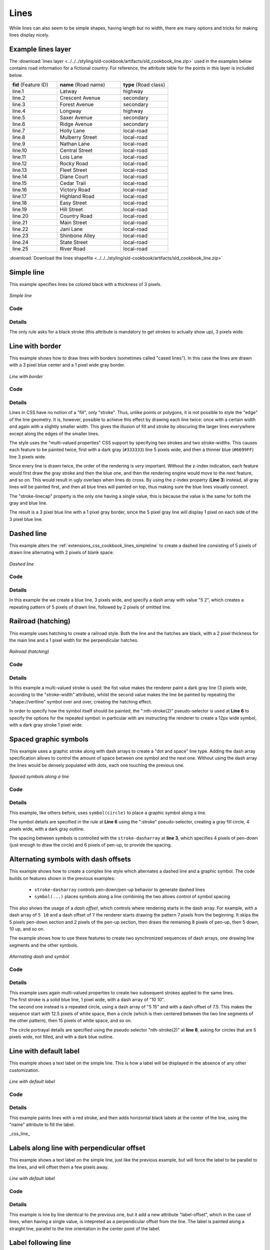 .. _extensions_css_cookbook_lines:

Lines
=====

While lines can also seem to be simple shapes, having length but no width, there are many options and tricks for making
lines display nicely.

.. _extensions_css_cookbook_lines_attributes:

Example lines layer
-------------------

The :download:`lines layer <../../../styling/sld-cookbook/artifacts/sld_cookbook_line.zip>` used in the examples below contains road information for a
fictional country.  For reference, the attribute table for the points in this layer is included below.

.. list-table::
   :widths: 30 40 30

   * - **fid** (Feature ID)
     - **name** (Road name)
     - **type** (Road class)
   * - line.1
     - Latway
     - highway
   * - line.2
     - Crescent Avenue
     - secondary
   * - line.3
     - Forest Avenue
     - secondary
   * - line.4
     - Longway
     - highway
   * - line.5
     - Saxer Avenue
     - secondary
   * - line.6
     - Ridge Avenue
     - secondary
   * - line.7
     - Holly Lane
     - local-road
   * - line.8
     - Mulberry Street
     - local-road
   * - line.9
     - Nathan Lane
     - local-road
   * - line.10
     - Central Street
     - local-road
   * - line.11
     - Lois Lane
     - local-road
   * - line.12
     - Rocky Road
     - local-road
   * - line.13
     - Fleet Street
     - local-road
   * - line.14
     - Diane Court
     - local-road
   * - line.15
     - Cedar Trail
     - local-road
   * - line.16
     - Victory Road
     - local-road
   * - line.17
     - Highland Road
     - local-road
   * - line.18
     - Easy Street
     - local-road
   * - line.19
     - Hill Street
     - local-road
   * - line.20
     - Country Road
     - local-road
   * - line.21
     - Main Street
     - local-road
   * - line.22
     - Jani Lane
     - local-road
   * - line.23
     - Shinbone Alley
     - local-road
   * - line.24
     - State Street
     - local-road
   * - line.25
     - River Road
     - local-road

:download:`Download the lines shapefile <../../../styling/sld-cookbook/artifacts/sld_cookbook_line.zip>`

.. _extensions_css_cookbook_lines_simpleline:

Simple line
-----------

This example specifies lines be colored black with a thickness of 3 pixels.

.. figure:: ../../../styling/sld-cookbook/images/line_simpleline.png
   :align: center

   *Simple line*

Code
~~~~

.. code-block:: css
   :linenos: 

    * { 
      stroke: black;
      stroke-width: 3px;
    }

Details
~~~~~~~

The only rule asks for a black stroke (this attribute is mandatory to get strokes to actually show up), 3 pixels wide.


Line with border
----------------

This example shows how to draw lines with borders (sometimes called "cased lines").
In this case the lines are drawn with a 3 pixel blue center and a 1 pixel wide gray border.

.. figure:: ../../../styling/sld-cookbook/images/line_linewithborder.png
   :align: center

   *Line with border*

Code
~~~~

.. code-block:: css
   :linenos: 

    * { 
      stroke: #333333, #6699FF;
      stroke-width: 5px, 3px;
      stroke-linecap: round;
      z-index: 0, 1;
    }

Details
~~~~~~~

Lines in CSS have no notion of a "fill", only "stroke". Thus, unlike points or polygons, it is not possible to style the
"edge" of the line geometry. It is, however, possible to achieve this effect by drawing each line twice: once with a
certain width and again with a slightly smaller width.  This gives the illusion of fill and stroke by obscuring the
larger lines everywhere except along the edges of the smaller lines.

The style uses the "multi-valued properties" CSS support by specifying two strokes and two stroke-widths.
This causes each feature to be painted twice, first with a dark gray (``#333333``) line 5 pixels wide, and then a thinner
blue (``#6699FF``) line 3 pixels wide.

Since every line is drawn twice, the order of the rendering is *very* important.  
Without the z-index indication, each feature would first draw the gray stroke and then the blue one, and then the rendering engine
would move to the next feature, and so on. This would result in ugly overlaps when lines do cross.
By using the z-index property (**Line 3**) instead, all gray lines will be painted first, and then all blue lines will painted on top,
thus making sure the blue lines visually connect.

The "stroke-linecap" property is the only one having a single value, this is because the value is the same for both the gray and blue line.

The result is a 3 pixel blue line with a 1 pixel gray border, since the 5 pixel gray line will display 1 pixel on each
side of the 3 pixel blue line.

Dashed line
-----------

This example alters the :ref:`extensions_css_cookbook_lines_simpleline` to create a dashed line consisting of 5 pixels of drawn
line alternating with 2 pixels of blank space.

.. figure:: ../../../styling/sld-cookbook/images/line_dashedline.png
   :align: center

   *Dashed line*

Code
~~~~

.. code-block:: css 
   :linenos: 

    * { 
      stroke: blue;
      stroke-width: 3px;
      stroke-dasharray: 5 2;
    }

Details
~~~~~~~

In this example the we create a blue line, 3 pixels wide, and specify a dash array with value "5 2", which creates a
repeating pattern of 5 pixels of drawn line, followed by 2 pixels of omitted line.


Railroad (hatching)
-------------------

This example uses hatching to create a railroad style.  Both the line and the hatches are black, with a 2 pixel
thickness for the main line and a 1 pixel width for the perpendicular hatches.

.. figure:: ../../../styling/sld-cookbook/images/line_railroad.png
   :align: center

   *Railroad (hatching)*

Code
~~~~

.. code-block:: css 
   :linenos:

    * { 
      stroke: #333333, symbol("shape://vertline");
      stroke-width: 3px;
    }

    :nth-stroke(2) {
      size: 12;
      stroke: #333333;
      stroke-width: 1px;
    }

Details
~~~~~~~

In this example a multi-valued stroke is used: the fist value makes the renderer paint a dark gray line (3 pixels wide, according to the "stroke-width" attribute),
whilst the second value makes the line be painted by repeating the "shape://vertline" symbol over and over, creating the hatching effect.

In order to specify how the symbol itself should be painted, the ":nth-stroke(2)" pseudo-selector is used at **Line 6** to specify the options for the repeated symbol: 
in particular with are instructing the renderer to create a 12px wide symbol, with a dark gray stroke 1 pixel wide.

Spaced graphic symbols
----------------------

This example uses a graphic stroke along with dash arrays to create a "dot and space" line type.  
Adding the dash array specification allows to control the amount of space between one symbol and the next one.
Without using the dash array the lines would be densely populated with dots, each one touching the previous one.

.. figure:: ../../../styling/sld-cookbook/images/line_dashspace.png
   :align: center

   *Spaced symbols along a line*

Code
~~~~

.. code-block:: css
   :linenos:

    * { 
      stroke: symbol(circle);
      stroke-dasharray: 4 6;
    }

    :stroke {
      size: 4;
      fill: #666666;
      stroke: #333333;
      stroke-width: 1px;
    }

Details
~~~~~~~

This example, like others before, uses ``symbol(circle)`` to place a graphic symbol along a line. 

The symbol details are specified in the rule at **Line 6** using
the ":stroke" pseudo-selector, creating a gray fill circle, 4 pixels wide, with a dark gray outline.

The spacing between symbols is controlled with the ``stroke-dasharray`` at **line 3**, which specifies 4 pixels of pen-down (just enough to draw the circle) and 6 pixels of pen-up, 
to provide the spacing.


.. _extensions_css_cookbook_lines_dashoffset:

Alternating symbols with dash offsets
-------------------------------------

This example shows how to create a complex line style which alternates a dashed line and a graphic symbol. 
The code builds on features shown in the previous examples:

  * ``stroke-dasharray`` controls pen-down/pen-up behavior to generate dashed lines
  * ``symbol(...)`` places symbols along a line combining the two allows control of symbol spacing
  
This also shows the usage of a `dash offset`, which controls where rendering starts
in the dash array.
For example, with a dash array of ``5 10`` and a dash offset of ``7`` the
renderer starts drawing the pattern 7 pixels from the beginning.  It skips the 5 pixels pen-down
section and 2 pixels of the pen-up section, then draws the remaining 8 pixels of pen-up, then 5 down, 10 up, and so on.

The example shows how to use these features to create two synchronized sequences of dash arrays, 
one drawing line segments and the other symbols.

.. figure:: ../../../styling/sld-cookbook/images/line_dashdot.png
   :align: center

   *Alternating dash and symbol*

Code
~~~~


.. code-block:: css
   :linenos:

    * { 
      stroke: blue, symbol(circle);
      stroke-width: 1px;
      stroke-dasharray: 10 10, 5 15;
      stroke-dashoffset: 0, 7.5;
    }

    :nth-stroke(2) {
      stroke: #000033;
      stroke-width: 1px;
      size: 5px;
    }

Details
~~~~~~~

| This example uses again multi-valued properties to create two subsequent strokes applied to the same lines.
| The first stroke is a solid blue line, 1 pixel wide, with a dash array of "10 10".
| The second one instead is a repeated circle, using a dash array of "5 15" and with a dash offset of 7.5. This makes the sequence start with 12.5 pixels of white space, then a circle (which is then centered between the two line segments of the other pattern), then 15 pixels of white space, and so on.

The circle portrayal details are specified using the pseudo selector "nth-stroke(2)" at **line 8**, asking for circles that
are 5 pixels wide, not filled, and with a dark blue outline.

.. _extensions_css_cookbook_lines_defaultlabel:

Line with default label
-----------------------

This example shows a text label on the simple line.  This is how a label will be displayed in the absence of any other
customization.

.. figure:: ../../../styling/sld-cookbook/images/line_linewithdefaultlabel.png
   :align: center

   *Line with default label*

Code
~~~~

.. code-block:: css
   :linenos:

    * { 
      stroke: red;
      label: [name];
      font-fill: black;
    }

Details
~~~~~~~

This example paints lines with a red stroke, and then adds horizontal black labels at the center of the line, using the "name" attribute to fill the label.

_css_line_

.. _extensions_css_cookbook_lines_perpendicularlabel:

Labels along line with perpendicular offset
-------------------------------------------

This example shows a text label on the simple line, just like the previous example, but will force the label to be parallel to the lines, and will offset them a few pixels away.

.. figure:: ../../../styling/sld-cookbook/images/line_labelwithoffset.png
   :align: center

   *Line with default label*

Code
~~~~

.. code-block:: css
   :linenos:

    * { 
      stroke: red;
      label: [name];
      label-offset: 7px;
      font-fill: black;
    }

Details
~~~~~~~

This example is line by line identical to the previous one, but it add a new attribute "label-offset", which in the case of lines, when having a single value, is intepreted as a perpendicular
offset from the line. The label is painted along a straight line, parallel to the line orientation in the center point of the label.

.. _extensions_css_cookbook_lines_labelfollowingline:

Label following line
--------------------

This example renders the text label to follow the contour of the lines.

.. figure:: ../../../styling/sld-cookbook/images/line_labelfollowingline.png
   :align: center

   *Label following line*

Code
~~~~

.. code-block:: css 
   :linenos:

    * { 
      stroke: red;
      label: [name];
      font-fill: black;
      -gt-label-follow-line: true;
    }

Details
~~~~~~~

As the :ref:`extensions_css_cookbook_lines_defaultlabel` example showed, the default label behavior isn't optimal.

This example is similar to the :ref:`extensions_css_cookbook_lines_defaultlabel` example with the exception of **line 5** where the
"-gt-label-follow-line" option is specified, which forces the labels to strickly follow the line.

Not all labels are visible partly because of conflict resolution, and partly because the renderer cannot find a line
segment long and "straight" enough to paint the label (labels are not painted over sharp turns by default).

.. _extensions_css_cookbook_lines_optimizedlabel:

Optimized label placement
-------------------------

This example optimizes label placement for lines such that the maximum number of labels are displayed.

.. figure:: ../../../styling/sld-cookbook/images/line_optimizedlabel.png
   :align: center

   *Optimized label*

Code
~~~~

.. code-block:: css 
   :linenos:

    * { 
      stroke: red;
      label: [name];
      font-fill: black;
      -gt-label-follow-line: true;
      -gt-label-max-angle-delta: 90;
      -gt-label-max-displacement: 400;
      -gt-label-repeat: 150;
    }

Details
~~~~~~~

This example is similar to the previous example, :ref:`extensions_css_cookbook_lines_labelfollowingline`.  The only differences are contained in **lines 6-8**.  **Line 6** sets the maximum angle that the label will follow.  This sets the label to never bend more than 90 degrees to prevent the label from becoming illegible due to a pronounced curve or angle.  **Line 7** sets the maximum displacement of the label to be 400 pixels.  In order to resolve conflicts with overlapping labels, GeoServer will attempt to move the labels such that they are no longer overlapping.  This value sets how far the label can be moved relative to its original placement.  Finally, **line 8** sets the labels to be repeated every 150 pixels.  A feature will typically receive only one label, but this can cause confusion for long lines. Setting the label to repeat ensures that the line is always labeled locally.
 


.. _extensions_css_cookbook_lines_optimizedstyledlabel:

Optimized and styled label
--------------------------

This example improves the style of the labels from the :ref:`extensions_css_cookbook_lines_optimizedlabel` example.

.. figure:: ../../../styling/sld-cookbook/images/line_optimizedstyledlabel_with_halo.png
   :align: center

   *Optimized and styled label*

Code
~~~~

.. code-block:: css
   :linenos: 

    * { 
      stroke: red;
      label: [name];
      font-family: Arial;
      font-weight: bold;
      font-fill: black;
      font-size: 10;
      halo-color: white;
      halo-radius: 1;
      -gt-label-follow-line: true;
      -gt-label-max-angle-delta: 90;
      -gt-label-max-displacement: 400;
      -gt-label-repeat: 150;
    }

Details
~~~~~~~

This example is similar to the :ref:`extensions_css_cookbook_lines_optimizedlabel`.  The only differences are:

  * The font family and weight have been specified
  * In order to make the labels easier to read, a white "halo" has been added. The halo draws a thin 1 pixel white border around the text, making it stand out from the background.  


Attribute-based line
--------------------

This example styles the lines differently based on the "type" (Road class) attribute.

.. figure:: ../../../styling/sld-cookbook/images/line_attributebasedline.png
   :align: center

   *Attribute-based line*

Code
~~~~

.. code-block:: css 
   :linenos:

    [type = 'local-road'] {
      stroke: #009933;
      stroke-width: 2;
      z-index: 0;
    }

    [type = 'secondary'] {
      stroke: #0055CC;
      stroke-width: 3;
      z-index: 1;
    }

    [type = 'highway'] {
      stroke: #FF0000;
      stroke-width: 6;
      z-index: 2;
    }

Details
~~~~~~~

.. note:: Refer to the :ref:`extensions_css_cookbook_lines_attributes` to see the attributes for the layer.  This example has eschewed labels in order to simplify the style, but you can refer to the example :ref:`extensions_css_cookbook_lines_optimizedstyledlabel` to see which attributes correspond to which points.

There are three types of road classes in our fictional country, ranging from back roads to high-speed freeways:
"highway", "secondary", and "local-road".  In order to make sure the roads are rendered in the proper order of importance, a "z-index" attribute has been placed in each rule.

The three rules are designed as follows:

.. list-table::
   :widths: 20 30 30 20

   * - **Rule order**
     - **Rule name / type**
     - **Color**
     - **Size**
   * - 1
     - local-road
     - ``#009933`` (green)
     - 2
   * - 2
     - secondary
     - ``#0055CC`` (blue)
     - 3
   * - 3
     - highway
     - ``#FF0000`` (red)
     - 6

**Lines 1-5** comprise the first rule, the filter matches all roads that the "type" attribute has a value of "local-road".  If this condition is true for a particular line, the rule renders it dark green, 2 pixels wide. All these lines are rendered first, and thus sit at the bottom of the final map.

**Lines 7-11** match the "secondary" roads, painting them dark blue, 3 pixels wide. Given the "z-index" is 1, they are rendered after the local roads, but below the highways.

**Lines 13-17** match the "highway" roads, painting them red 6 pixels wide. These roads are pained last, thus, on top of all others.


Zoom-based line
---------------

This example alters the :ref:`extensions_css_cookbook_lines_simpleline` style at different zoom levels.

.. figure:: ../../../styling/sld-cookbook/images/line_zoombasedlinelarge.png
   :align: center

   *Zoom-based line: Zoomed in*


.. figure:: ../../../styling/sld-cookbook/images/line_zoombasedlinemedium.png
   :align: center

   *Zoom-based line: Partially zoomed*


.. figure:: ../../../styling/sld-cookbook/images/line_zoombasedlinesmall.png
   :align: center

   *Zoom-based line: Zoomed out*

Code
~~~~

.. code-block:: css
   :linenos: 

    * {
      stroke: #009933;
    }

    [@scale < 180000000] {
      stroke-width: 6;
    }

    [@scale > 180000000] [@scale < 360000000] {
      stroke-width: 4;
    }

    [@scale > 360000000] {
      stroke-width: 2;
    }

Details
~~~~~~~

It is often desirable to make shapes larger at higher zoom levels when creating a natural-looking map. This example
varies the thickness of the lines according to the zoom level (or more accurately, scale denominator).  Scale
denominators refer to the scale of the map.  A scale denominator of 10,000 means the map has a scale of 1:10,000 in the
units of the map projection.

.. note:: Determining the appropriate scale denominators (zoom levels) to use is beyond the scope of this example.

This style contains three rules.  The three rules are designed as follows:

.. list-table::
   :widths: 15 25 40 20 

   * - **Rule order**
     - **Rule name**
     - **Scale denominator**
     - **Line width**
   * - 1
     - Large
     - 1:180,000,000 or less
     - 6
   * - 2
     - Medium
     - 1:180,000,000 to 1:360,000,000
     - 4
   * - 3
     - Small
     - Greater than 1:360,000,000
     - 2

The order of these rules does not matter since the scales denominated in each rule do not overlap.

The first rule provides the stroke color used at all zoom levels, dark gray, while the other three rules cascade over it applying the different stroke widths based on the current zoom level leveraging the "@scale" pseudo attribute. The "@scale" pseudo attribute can only be compared using the "<" and ">" operators, using any other operator will result in errors.

The result of this style is that lines are drawn with larger widths as one zooms in and smaller widths as one zooms out.

